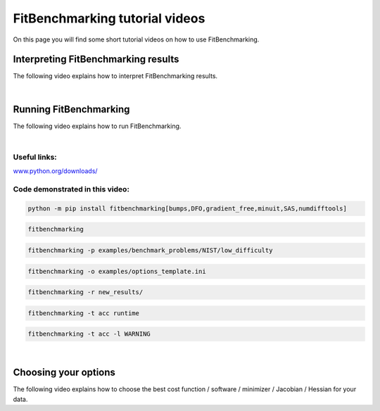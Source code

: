 .. _tutorials:

###############################
FitBenchmarking tutorial videos
###############################

On this page you will find some short tutorial videos on how to use FitBenchmarking.



Interpreting FitBenchmarking results
-------------------------------------

The following video explains how to interpret FitBenchmarking results.

.. raw:: html

    <video width="640" height="360" controls src="../_static/videos/FitBenchmarking_Tutorials-Interpreting_FitBenchmarking_results.webm">
        <track
        label="English"
        kind="subtitles"
        srclang="en"
        src="../_static/captions/Modified_AutoTranscript_FitBenchmarking_Tutorials-Interpreting_FitBenchmarking_results.vtt" />
    </video>

|

Running FitBenchmarking
----------------------------

The following video explains how to run FitBenchmarking.

.. raw:: html

   <video width="640" height="360" controls src="../_static/videos/FitBenchmarking_Tutorials-Running_FitBenchmarking.webm">
        <track
        label="English"
        kind="subtitles"
        srclang="en"
        src="../_static/captions/Modified_AutoTranscript_FitBenchmarking_Tutorials-Running_FitBenchmarking.vtt" />
    </video>

|

Useful links:
^^^^^^^^^^^^^
`www.python.org/downloads/ <https://www.python.org/downloads/>`_

Code demonstrated in this video:
^^^^^^^^^^^^^^^^^^^^^^^^^^^^^^^^

.. code-block:: bash

   python -m pip install fitbenchmarking[bumps,DFO,gradient_free,minuit,SAS,numdifftools]

.. code-block:: bash

   fitbenchmarking

.. code-block:: bash

   fitbenchmarking -p examples/benchmark_problems/NIST/low_difficulty

.. code-block:: bash

   fitbenchmarking -o examples/options_template.ini

.. code-block:: bash

   fitbenchmarking -r new_results/

.. code-block:: bash

   fitbenchmarking -t acc runtime

.. code-block:: bash

   fitbenchmarking -t acc -l WARNING

|

Choosing your options
----------------------------

The following video explains how to choose the best cost function / software / minimizer / Jacobian / Hessian for your data.

.. raw:: html

    <video width="640" height="360" controls src="../_static/videos/FitBenchmarking_Tutorials-Choosing_your_options.mp4">
        <track
        label="English"
        kind="subtitles"
        srclang="en"
        src="../_static/captions/Modified_AutoTranscript_FitBenchmarking_Tutorials-Choosing_your_options.vtt" />
    </video>